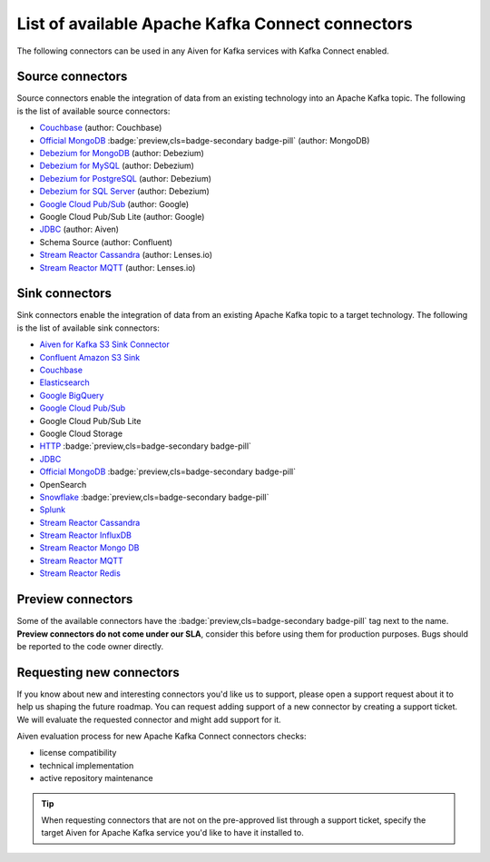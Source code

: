List of available Apache Kafka Connect connectors
=================================================

The following connectors can be used in any Aiven for Kafka services with Kafka Connect enabled. 


Source connectors
-----------------

Source connectors enable the integration of data from an existing technology into an Apache Kafka topic. The following is the list of available source connectors:

* `Couchbase <https://github.com/couchbase/kafka-connect-couchbase>`__ (author: Couchbase)

* `Official MongoDB <https://docs.mongodb.com/kafka-connector/current/>`__ :badge:`preview,cls=badge-secondary badge-pill` (author: MongoDB)

* `Debezium for MongoDB <https://debezium.io/docs/connectors/mongodb/>`__ (author: Debezium)

* `Debezium for MySQL <https://debezium.io/docs/connectors/mysql/>`__ (author: Debezium)

* `Debezium for PostgreSQL <https://help.aiven.io/kafka/setting-up-debezium-with-aiven-postgresql>`__ (author: Debezium)

* `Debezium for SQL Server <https://debezium.io/docs/connectors/sqlserver/>`__ (author: Debezium)

* `Google Cloud Pub/Sub <https://github.com/GoogleCloudPlatform/pubsub/tree/master/kafka-connector>`__ (author: Google)

* Google Cloud Pub/Sub Lite (author: Google)

* `JDBC <https://github.com/aiven/aiven-kafka-connect-jdbc/blob/master/docs/source-connector.md>`__ (author: Aiven)

* Schema Source (author: Confluent)

* `Stream Reactor Cassandra <https://docs.lenses.io/connectors/source/cassandra.html>`__ (author: Lenses.io)

* `Stream Reactor MQTT <https://docs.lenses.io/connectors/source/mqtt.html>`__ (author: Lenses.io)

Sink connectors
-----------------

Sink connectors enable the integration of data from an existing Apache Kafka topic to a target technology. The following is the list of available sink connectors:

* `Aiven for Kafka S3 Sink Connector <https://help.aiven.io/kafka/connectors/aiven-kafka-s3-sink-connector>`__

* `Confluent Amazon S3 Sink <https://help.aiven.io/kafka/aiven-kafka-kafka-connect-s3>`__

* `Couchbase <https://github.com/couchbase/kafka-connect-couchbase>`__

* `Elasticsearch <https://help.aiven.io/kafka/aiven-kafka-elasticsearch-sink-connector>`__

* `Google BigQuery <https://github.com/wepay/kafka-connect-bigquery>`__

* `Google Cloud Pub/Sub <https://github.com/GoogleCloudPlatform/pubsub/>`__

* Google Cloud Pub/Sub Lite

* Google Cloud Storage

* `HTTP <https://github.com/aiven/aiven-kafka-connect-http>`__ :badge:`preview,cls=badge-secondary badge-pill`

* `JDBC <https://github.com/aiven/aiven-kafka-connect-jdbc/blob/master/docs/sink-connector.md>`__

* `Official MongoDB <https://docs.mongodb.com/kafka-connector/current/>`__ :badge:`preview,cls=badge-secondary badge-pill`

* OpenSearch

* `Snowflake <https://docs.snowflake.net/manuals/user-guide/kafka-connector.html>`__ :badge:`preview,cls=badge-secondary badge-pill`

* `Splunk <https://github.com/splunk/kafka-connect-splunk>`__

* `Stream Reactor Cassandra <https://docs.lenses.io/connectors/sink/cassandra.html>`__

* `Stream Reactor InfluxDB <https://docs.lenses.io/connectors/sink/influx.html>`__

* `Stream Reactor Mongo DB <https://docs.lenses.io/connectors/sink/mongo.html>`__

* `Stream Reactor MQTT <https://docs.lenses.io/connectors/sink/mqtt.html>`__

* `Stream Reactor Redis <https://docs.lenses.io/connectors/sink/redis.html>`__


Preview connectors
------------------

.. image:: /images/products/kafka/kafka-connect/preview-kafka-connect-connectors.png
   :alt: Preview icon next to a MongoDB Apache Kafka Connect connector

Some of the available connectors have the :badge:`preview,cls=badge-secondary badge-pill` tag next to the name. **Preview connectors do not come under our SLA**, consider this before using them for production purposes. 
Bugs should be reported to the code owner directly.


Requesting new connectors
-------------------------

If you know about new and interesting connectors you'd like us to support, please open a support request about it to help us shaping the future roadmap.
You can request adding support of a new connector by creating a support ticket. We will evaluate the requested connector and might add support for it.

Aiven evaluation process for new Apache Kafka Connect connectors checks:

* license compatibility
* technical implementation
* active repository maintenance

.. Tip::

    When requesting connectors that are not on the pre-approved list through a support ticket, specify the target Aiven for Apache Kafka service you'd like to have it installed to.

